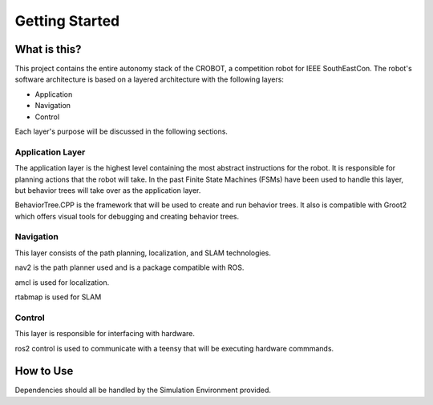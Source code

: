 Getting Started
===============

What is this?
#############

This project contains the entire autonomy stack of the CROBOT, a competition robot for IEEE SouthEastCon.
The robot's software architecture is based on a layered architecture with the following layers:

- Application
- Navigation
- Control

Each layer's purpose will be discussed in the following sections.

Application Layer
^^^^^^^^^^^^^^^^^
The application layer is the highest level containing the most abstract instructions for the robot.
It is responsible for planning actions that the robot will take. In the past Finite State Machines (FSMs)
have been used to handle this layer, but behavior trees will take over as the application layer.

BehaviorTree.CPP is the framework that will be used to create and run behavior trees. 
It also is compatible with Groot2 which offers visual tools for debugging and creating behavior trees.

Navigation
^^^^^^^^^^
This layer consists of the path planning, localization, and SLAM technologies. 

nav2 is the path planner used and is a package compatible with ROS.

amcl is used for localization.

rtabmap is used for SLAM

Control
^^^^^^^
This layer is responsible for interfacing with hardware.

ros2 control is used to communicate with a teensy that will be executing hardware commmands.

How to Use
##########
Dependencies should all be handled by the Simulation Environment provided.